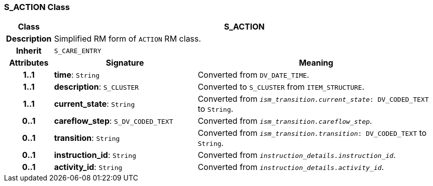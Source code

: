 === S_ACTION Class

[cols="^1,3,5"]
|===
h|*Class*
2+^h|*S_ACTION*

h|*Description*
2+a|Simplified RM form of `ACTION` RM class.

h|*Inherit*
2+|`S_CARE_ENTRY`

h|*Attributes*
^h|*Signature*
^h|*Meaning*

h|*1..1*
|*time*: `String`
a|Converted from `DV_DATE_TIME`.

h|*1..1*
|*description*: `S_CLUSTER`
a|Converted to `S_CLUSTER` from `ITEM_STRUCTURE`.

h|*1..1*
|*current_state*: `String`
a|Converted from `_ism_transition.current_state_: DV_CODED_TEXT` to `String`.

h|*0..1*
|*careflow_step*: `S_DV_CODED_TEXT`
a|Converted from `_ism_transition.careflow_step_`.

h|*0..1*
|*transition*: `String`
a|Converted from `_ism_transition.transition_: DV_CODED_TEXT` to `String`.

h|*0..1*
|*instruction_id*: `String`
a|Converted from `_instruction_details.instruction_id_`.

h|*0..1*
|*activity_id*: `String`
a|Converted from `_instruction_details.activity_id_`.
|===
